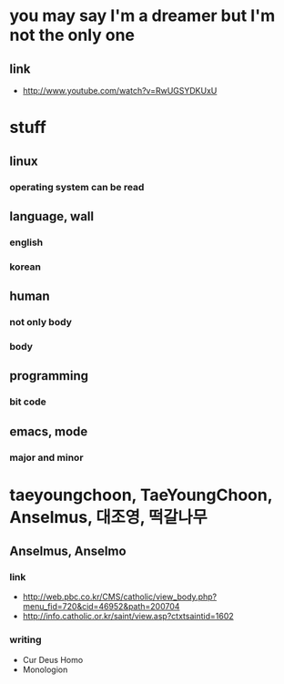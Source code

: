 * you may say I'm a dreamer but I'm not the only one
** link
   - http://www.youtube.com/watch?v=RwUGSYDKUxU
* stuff
** linux
*** operating system can be read
** language, wall
*** english
*** korean
** human
*** not only body
*** body
** programming
*** bit code
** emacs, mode
*** major and minor
* taeyoungchoon, TaeYoungChoon, Anselmus, 대조영, 떡갈나무
** Anselmus, Anselmo
*** link
    - http://web.pbc.co.kr/CMS/catholic/view_body.php?menu_fid=720&cid=46952&path=200704
    - http://info.catholic.or.kr/saint/view.asp?ctxtsaintid=1602
*** writing
    - Cur Deus Homo
    - Monologion
